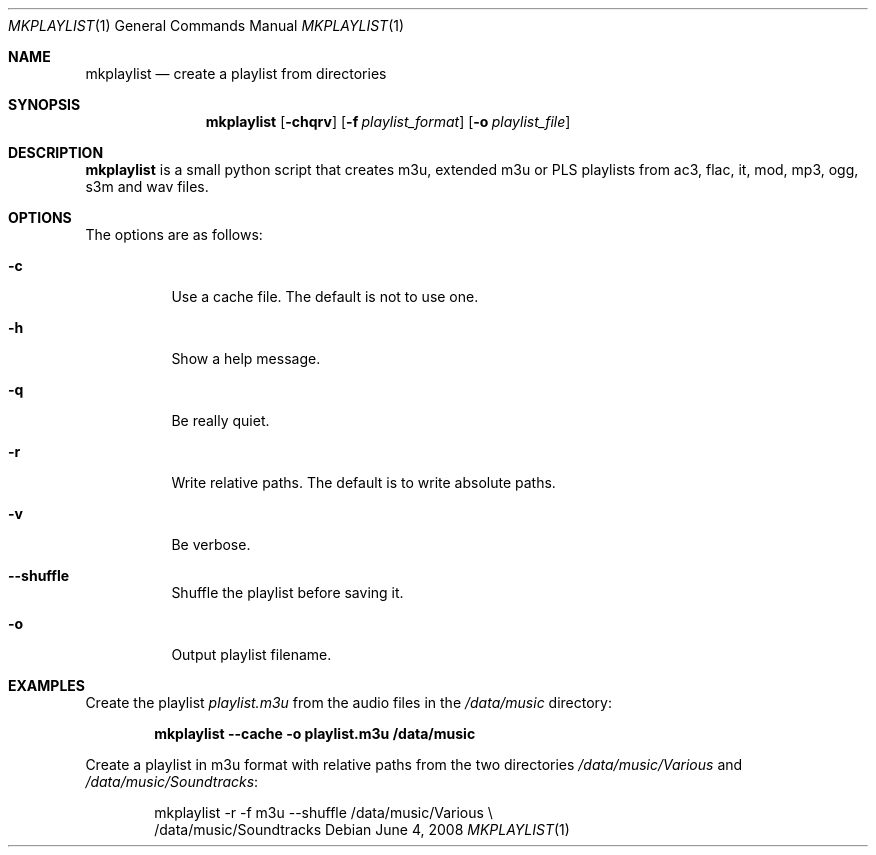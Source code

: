 .\" Copyright (c) 2007, Girish Venkatachalam, <girish1729@gmail.com>
.\"
.\" Permission to use, copy, modify, and distribute this software for any
.\" purpose with or without fee is hereby granted, provided that the above
.\" copyright notice and this permission notice appear in all copies.
.\"
.\" THE SOFTWARE IS PROVIDED "AS IS" AND THE AUTHOR DISCLAIMS ALL WARRANTIES
.\" WITH REGARD TO THIS SOFTWARE INCLUDING ALL IMPLIED WARRANTIES OF
.\" MERCHANTABILITY AND FITNESS. IN NO EVENT SHALL THE AUTHOR BE LIABLE FOR
.\" ANY SPECIAL, DIRECT, INDIRECT, OR CONSEQUENTIAL DAMAGES OR ANY DAMAGES
.\" WHATSOEVER RESULTING FROM LOSS OF USE, DATA OR PROFITS, WHETHER IN AN
.\" ACTION OF CONTRACT, NEGLIGENCE OR OTHER TORTIOUS ACTION, ARISING OUT OF
.\" OR IN CONNECTION WITH THE USE OR PERFORMANCE OF THIS SOFTWARE.
.\"
.Dd June 4, 2008
.Dt MKPLAYLIST 1
.Os
.Sh NAME
.Nm mkplaylist
.Nd create a playlist from directories
.Sh SYNOPSIS
.Nm mkplaylist
.Op Fl chqrv
.Op Fl f Ar playlist_format
.Op Fl o Ar playlist_file
.Sh DESCRIPTION
.Nm
is a small python script that creates m3u, extended m3u or PLS playlists
from ac3, flac, it, mod, mp3, ogg, s3m and wav files.
.Sh OPTIONS
The options are as follows:
.Bl -tag -width Ds
.It Fl c
Use a cache file.
The default is not to use one.
.It Fl h
Show a help message.
.It Fl q
Be really quiet.
.It Fl r
Write relative paths.
The default is to write absolute paths.
.It Fl v
Be verbose.
.It Fl -shuffle
Shuffle the playlist before saving it.
.It Fl o
Output playlist filename.
.El
.Sh EXAMPLES
Create the playlist
.Pa playlist.m3u
from the audio files in the
.Pa /data/music
directory:
.Pp
.Dl mkplaylist --cache -o playlist.m3u /data/music
.Pp
Create a playlist in m3u format with relative paths from
the two directories
.Pa /data/music/Various
and
.Pa /data/music/Soundtracks :
.Bd -literal -offset indent
mkplaylist -r -f m3u --shuffle /data/music/Various \e
                               /data/music/Soundtracks
.Ed
